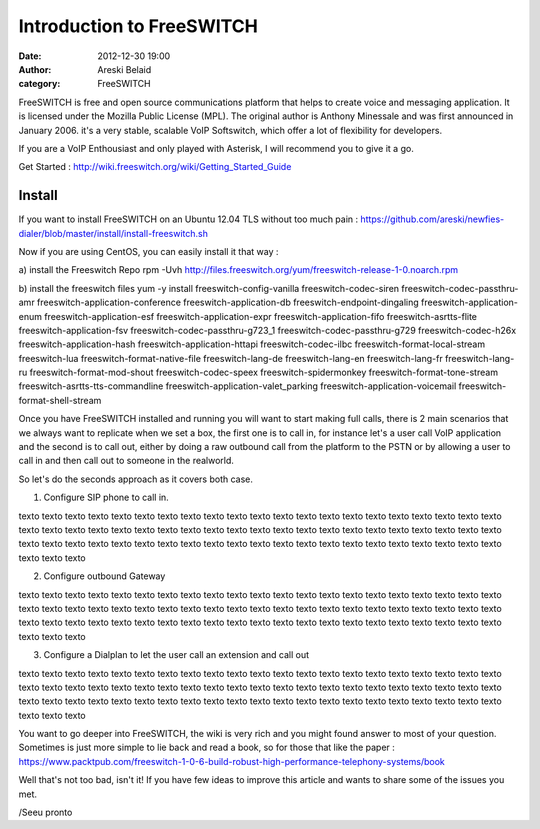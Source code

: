 Introduction to FreeSWITCH
##########################

:date: 2012-12-30 19:00
:author: Areski Belaid
:category: FreeSWITCH


FreeSWITCH is free and open source communications platform that helps to create voice and messaging application. It is licensed under the Mozilla Public License (MPL). The original author is Anthony Minessale and was first announced in January 2006.
it's a very stable, scalable VoIP Softswitch, which offer a lot of flexibility for developers.

If you are a VoIP Enthousiast and only played with Asterisk, I will recommend you to give it a go.

Get Started : http://wiki.freeswitch.org/wiki/Getting_Started_Guide

Install
~~~~~~~
If you want to install FreeSWITCH on an Ubuntu 12.04 TLS without too much pain :
https://github.com/areski/newfies-dialer/blob/master/install/install-freeswitch.sh

Now if you are using CentOS, you can easily install it that way :

a) install the Freeswitch Repo
rpm -Uvh http://files.freeswitch.org/yum/freeswitch-release-1-0.noarch.rpm

b) install the freeswitch files
yum -y install freeswitch-config-vanilla freeswitch-codec-siren freeswitch-codec-passthru-amr freeswitch-application-conference freeswitch-application-db freeswitch-endpoint-dingaling freeswitch-application-enum freeswitch-application-esf freeswitch-application-expr freeswitch-application-fifo freeswitch-asrtts-flite freeswitch-application-fsv freeswitch-codec-passthru-g723_1 freeswitch-codec-passthru-g729 freeswitch-codec-h26x freeswitch-application-hash freeswitch-application-httapi freeswitch-codec-ilbc freeswitch-format-local-stream freeswitch-lua freeswitch-format-native-file freeswitch-lang-de freeswitch-lang-en freeswitch-lang-fr freeswitch-lang-ru freeswitch-format-mod-shout freeswitch-codec-speex freeswitch-spidermonkey freeswitch-format-tone-stream freeswitch-asrtts-tts-commandline freeswitch-application-valet_parking freeswitch-application-voicemail freeswitch-format-shell-stream

Once you have FreeSWITCH installed and running you will want to start making full calls, there is 2 main scenarios that we always want to replicate when we set a box, the first one is to call in, for instance let's a user call VoIP application and the second is to call out, either by doing a raw outbound call from the platform to the PSTN or by allowing a user to call in and then call out to someone in the realworld.

So let's do the seconds approach as it covers both case.

1. Configure SIP phone to call in.

texto texto texto texto texto texto texto texto texto texto texto texto texto texto texto texto texto texto texto texto texto texto texto texto texto texto texto texto texto texto texto texto texto texto texto texto texto texto texto texto texto texto texto texto texto texto texto texto texto texto texto texto texto texto texto texto texto texto texto texto texto texto texto texto texto texto

2. Configure outbound Gateway

texto texto texto texto texto texto texto texto texto texto texto texto texto texto texto texto texto texto texto texto texto texto texto texto texto texto texto texto texto texto texto texto texto texto texto texto texto texto texto texto texto texto texto texto texto texto texto texto texto texto texto texto texto texto texto texto texto texto texto texto texto texto texto texto texto texto


3. Configure a Dialplan to let the user call an extension and call out

texto texto texto texto texto texto texto texto texto texto texto texto texto texto texto texto texto texto texto texto texto texto texto texto texto texto texto texto texto texto texto texto texto texto texto texto texto texto texto texto texto texto texto texto texto texto texto texto texto texto texto texto texto texto texto texto texto texto texto texto texto texto texto texto texto texto


You want to go deeper into FreeSWITCH, the wiki is very rich and you might found answer to most of your question.
Sometimes is just more simple to lie back and read a book, so for those that like the paper :
https://www.packtpub.com/freeswitch-1-0-6-build-robust-high-performance-telephony-systems/book


Well that's not too bad, isn't it!
If you have few ideas to improve this article and wants to share some of the issues you met.


/Seeu pronto
